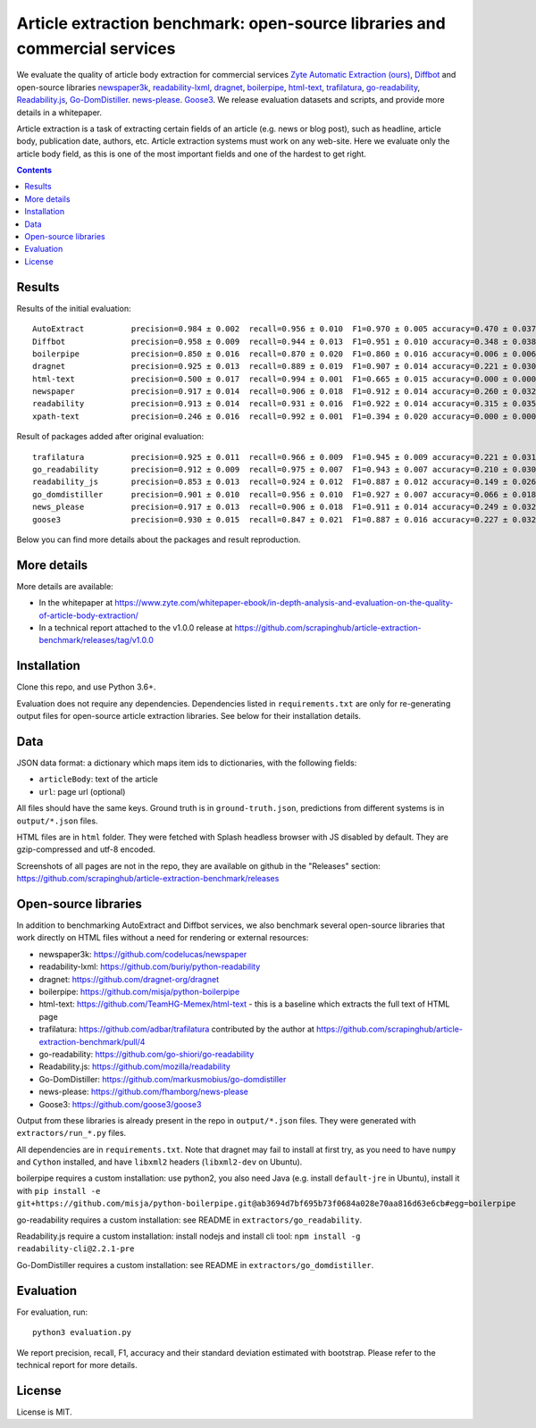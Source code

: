 Article extraction benchmark: open-source libraries and commercial services
===========================================================================

We evaluate the quality of article body
extraction for commercial services
`Zyte Automatic Extraction (ours) <https://www.zyte.com/data-types/news-scraping-api/>`_,
`Diffbot <https://www.diffbot.com/>`_
and open-source libraries
`newspaper3k <https://newspaper.readthedocs.io/en/latest/>`_,
`readability-lxml <https://github.com/buriy/python-readability>`_,
`dragnet <https://github.com/dragnet-org/dragnet>`_,
`boilerpipe <https://github.com/misja/python-boilerpipe>`_,
`html-text <https://github.com/TeamHG-Memex/html-text>`_,
`trafilatura <https://github.com/adbar/trafilatura>`_,
`go-readability <https://github.com/go-shiori/go-readability>`_,
`Readability.js <https://github.com/mozilla/readability>`_,
`Go-DomDistiller <https://github.com/markusmobius/go-domdistiller>`_.
`news-please <https://github.com/fhamborg/news-please>`_.
`Goose3 <https://github.com/goose3/goose3>`_.
We release evaluation datasets and scripts,
and provide more details in a whitepaper.

Article extraction is a task of extracting certain fields of an article
(e.g. news or blog post), such as headline, article body, publication date,
authors, etc. Article extraction systems must work on any web-site.
Here we evaluate only the article body field, as this is one of the most important fields
and one of the hardest to get right.

.. contents::

Results
-------

Results of the initial evaluation::

    AutoExtract          precision=0.984 ± 0.002  recall=0.956 ± 0.010  F1=0.970 ± 0.005 accuracy=0.470 ± 0.037
    Diffbot              precision=0.958 ± 0.009  recall=0.944 ± 0.013  F1=0.951 ± 0.010 accuracy=0.348 ± 0.038
    boilerpipe           precision=0.850 ± 0.016  recall=0.870 ± 0.020  F1=0.860 ± 0.016 accuracy=0.006 ± 0.006
    dragnet              precision=0.925 ± 0.013  recall=0.889 ± 0.019  F1=0.907 ± 0.014 accuracy=0.221 ± 0.030
    html-text            precision=0.500 ± 0.017  recall=0.994 ± 0.001  F1=0.665 ± 0.015 accuracy=0.000 ± 0.000
    newspaper            precision=0.917 ± 0.014  recall=0.906 ± 0.018  F1=0.912 ± 0.014 accuracy=0.260 ± 0.032
    readability          precision=0.913 ± 0.014  recall=0.931 ± 0.016  F1=0.922 ± 0.014 accuracy=0.315 ± 0.035
    xpath-text           precision=0.246 ± 0.016  recall=0.992 ± 0.001  F1=0.394 ± 0.020 accuracy=0.000 ± 0.000

Result of packages added after original evaluation::

    trafilatura          precision=0.925 ± 0.011  recall=0.966 ± 0.009  F1=0.945 ± 0.009 accuracy=0.221 ± 0.031
    go_readability       precision=0.912 ± 0.009  recall=0.975 ± 0.007  F1=0.943 ± 0.007 accuracy=0.210 ± 0.030
    readability_js       precision=0.853 ± 0.013  recall=0.924 ± 0.012  F1=0.887 ± 0.012 accuracy=0.149 ± 0.026
    go_domdistiller      precision=0.901 ± 0.010  recall=0.956 ± 0.010  F1=0.927 ± 0.007 accuracy=0.066 ± 0.018
    news_please          precision=0.917 ± 0.013  recall=0.906 ± 0.018  F1=0.911 ± 0.014 accuracy=0.249 ± 0.032
    goose3               precision=0.930 ± 0.015  recall=0.847 ± 0.021  F1=0.887 ± 0.016 accuracy=0.227 ± 0.032

Below you can find more details about the packages and result reproduction.

More details
------------

More details are available:

- In the whitepaper at https://www.zyte.com/whitepaper-ebook/in-depth-analysis-and-evaluation-on-the-quality-of-article-body-extraction/
- In a technical report attached to the v1.0.0 release at
  https://github.com/scrapinghub/article-extraction-benchmark/releases/tag/v1.0.0

Installation
------------

Clone this repo, and use Python 3.6+.

Evaluation does not require any dependencies.
Dependencies listed in ``requirements.txt`` are only for re-generating
output files for open-source article extraction libraries.
See below for their installation details.

Data
----

JSON data format: a dictionary which maps item ids to dictionaries,
with the following fields:

- ``articleBody``: text of the article
- ``url``: page url (optional)

All files should have the same keys.
Ground truth is in ``ground-truth.json``,
predictions from different systems is in ``output/*.json`` files.

HTML files are in ``html`` folder. They were fetched with Splash headless
browser with JS disabled by default. They are gzip-compressed and utf-8 encoded.

Screenshots of all pages are not in the repo, they are available on github
in the "Releases" section: https://github.com/scrapinghub/article-extraction-benchmark/releases

Open-source libraries
---------------------

In addition to benchmarking AutoExtract and Diffbot services, we also benchmark several
open-source libraries that work directly on HTML files without a need for rendering
or external resources:

- newspaper3k: https://github.com/codelucas/newspaper
- readability-lxml: https://github.com/buriy/python-readability
- dragnet: https://github.com/dragnet-org/dragnet
- boilerpipe: https://github.com/misja/python-boilerpipe
- html-text: https://github.com/TeamHG-Memex/html-text -
  this is a baseline which extracts the full text of HTML page
- trafilatura: https://github.com/adbar/trafilatura contributed by the author
  at https://github.com/scrapinghub/article-extraction-benchmark/pull/4
- go-readability: https://github.com/go-shiori/go-readability
- Readability.js: https://github.com/mozilla/readability
- Go-DomDistiller: https://github.com/markusmobius/go-domdistiller
- news-please: https://github.com/fhamborg/news-please
- Goose3: https://github.com/goose3/goose3

Output from these libraries is already present in the repo in ``output/*.json`` files.
They were generated with ``extractors/run_*.py`` files.

All dependencies are in ``requirements.txt``.
Note that dragnet may fail to install at first try, as
you need to have ``numpy`` and ``Cython`` installed, and have ``libxml2`` headers
(``libxml2-dev`` on Ubuntu).

boilerpipe requires a custom installation: use python2, you also need Java
(e.g. install ``default-jre`` in Ubuntu), install it with
``pip install -e git+https://github.com/misja/python-boilerpipe.git@ab3694d7bf695b73f0684a028e70aa816d63e6cb#egg=boilerpipe``

go-readability requires a custom installation: see README in ``extractors/go_readability``.

Readability.js require a custom installation: install nodejs and install cli tool:
``npm install -g readability-cli@2.2.1-pre``

Go-DomDistiller requires a custom installation: see README in ``extractors/go_domdistiller``.

Evaluation
----------

For evaluation, run::

    python3 evaluation.py

We report precision, recall, F1, accuracy and their standard deviation estimated with bootstrap.
Please refer to the technical report for more details.

License
-------

License is MIT.
